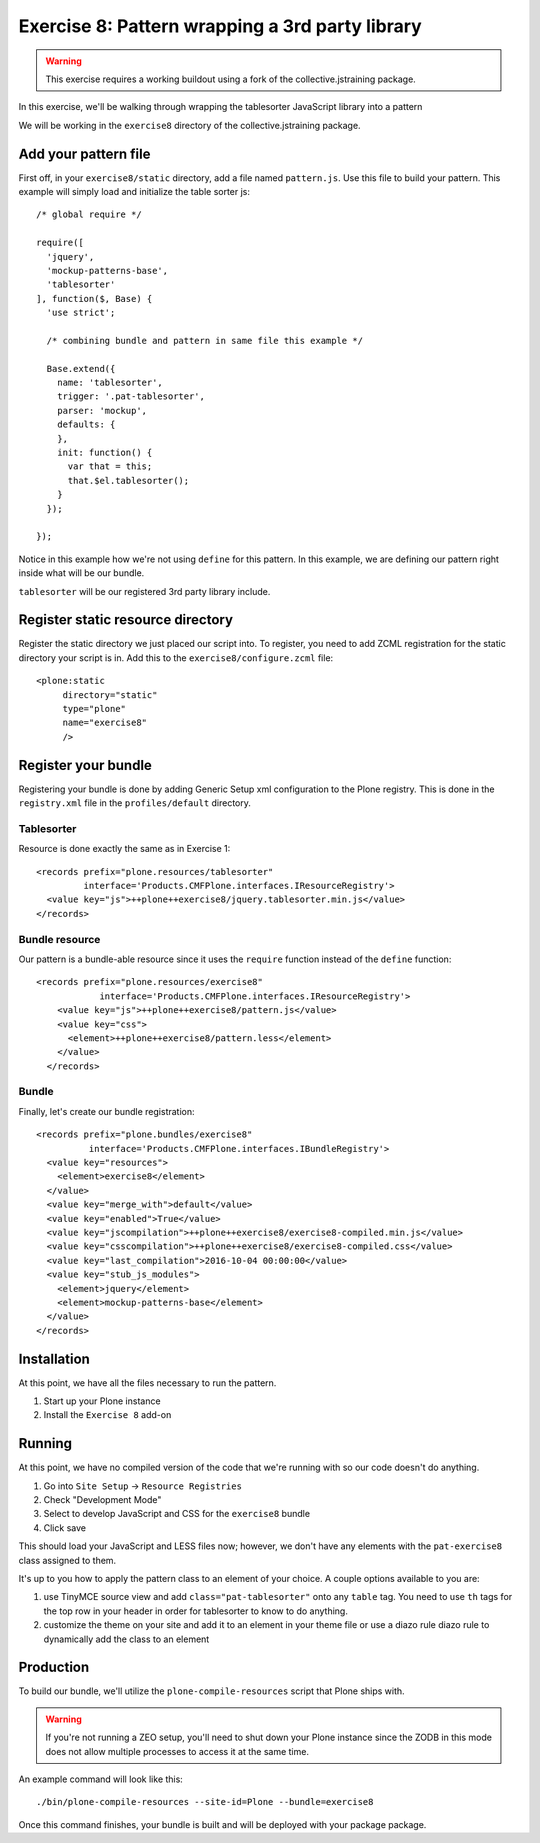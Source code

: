 Exercise 8: Pattern wrapping a 3rd party library
================================================

..  warning::

    This exercise requires a working buildout using a fork of the
    collective.jstraining package.


In this exercise, we'll be walking through wrapping the tablesorter JavaScript
library into a pattern

We will be working in the ``exercise8`` directory of the collective.jstraining package.


Add your pattern file
---------------------

First off, in your ``exercise8/static`` directory, add a file named ``pattern.js``. Use
this file to build your pattern. This example will simply load and initialize the table sorter js::


    /* global require */

    require([
      'jquery',
      'mockup-patterns-base',
      'tablesorter'
    ], function($, Base) {
      'use strict';

      /* combining bundle and pattern in same file this example */

      Base.extend({
        name: 'tablesorter',
        trigger: '.pat-tablesorter',
        parser: 'mockup',
        defaults: {
        },
        init: function() {
          var that = this;
          that.$el.tablesorter();
        }
      });

    });

Notice in this example how we're not using ``define`` for this pattern. In this
example, we are defining our pattern right inside what will be our bundle.

``tablesorter`` will be our registered 3rd party library include.


Register static resource directory
----------------------------------

Register the static directory we just placed our script into. To
register, you need to add ZCML registration for the static directory your script
is in. Add this to the ``exercise8/configure.zcml`` file::

    <plone:static
         directory="static"
         type="plone"
         name="exercise8"
         />

Register your bundle
--------------------

Registering your bundle is done by adding Generic Setup xml configuration to the
Plone registry. This is done in the ``registry.xml`` file in the ``profiles/default``
directory.


Tablesorter
~~~~~~~~~~~

Resource is done exactly the same as in Exercise 1::

    <records prefix="plone.resources/tablesorter"
             interface='Products.CMFPlone.interfaces.IResourceRegistry'>
      <value key="js">++plone++exercise8/jquery.tablesorter.min.js</value>
    </records>


Bundle resource
~~~~~~~~~~~~~~~

Our pattern is a bundle-able resource since it uses the ``require`` function instead
of the ``define`` function::

    <records prefix="plone.resources/exercise8"
                interface='Products.CMFPlone.interfaces.IResourceRegistry'>
        <value key="js">++plone++exercise8/pattern.js</value>
        <value key="css">
          <element>++plone++exercise8/pattern.less</element>
        </value>
      </records>


Bundle
~~~~~~

Finally, let's create our bundle registration::

    <records prefix="plone.bundles/exercise8"
              interface='Products.CMFPlone.interfaces.IBundleRegistry'>
      <value key="resources">
        <element>exercise8</element>
      </value>
      <value key="merge_with">default</value>
      <value key="enabled">True</value>
      <value key="jscompilation">++plone++exercise8/exercise8-compiled.min.js</value>
      <value key="csscompilation">++plone++exercise8/exercise8-compiled.css</value>
      <value key="last_compilation">2016-10-04 00:00:00</value>
      <value key="stub_js_modules">
        <element>jquery</element>
        <element>mockup-patterns-base</element>
      </value>
    </records>


Installation
------------

At this point, we have all the files necessary to run the pattern.

1) Start up your Plone instance
2) Install the ``Exercise 8`` add-on


Running
-------

At this point, we have no compiled version of the code that we're running with
so our code doesn't do anything.

1) Go into ``Site Setup`` -> ``Resource Registries``
2) Check "Development Mode"
3) Select to develop JavaScript and CSS for the ``exercise8`` bundle
4) Click save

This should load your JavaScript and LESS files now; however, we don't have
any elements with the ``pat-exercise8`` class assigned to them.

It's up to you how to apply the pattern class to an element of your choice. A
couple options available to you are:

1) use TinyMCE source view and add ``class="pat-tablesorter"`` onto any ``table`` tag.
   You need to use ``th`` tags for the top row in your header in order for
   tablesorter to know to do anything.
2) customize the theme on your site and add it to an element in your theme file
   or use a diazo rule diazo rule to dynamically add the class to an element


Production
----------

To build our bundle, we'll utilize the ``plone-compile-resources`` script that
Plone ships with.


..  warning::

    If you're not running a ZEO setup, you'll need to shut down your Plone
    instance since the ZODB in this mode does not allow multiple processes
    to access it at the same time.


An example command will look like this::

    ./bin/plone-compile-resources --site-id=Plone --bundle=exercise8


Once this command finishes, your bundle is built and will be deployed with your
package package.

